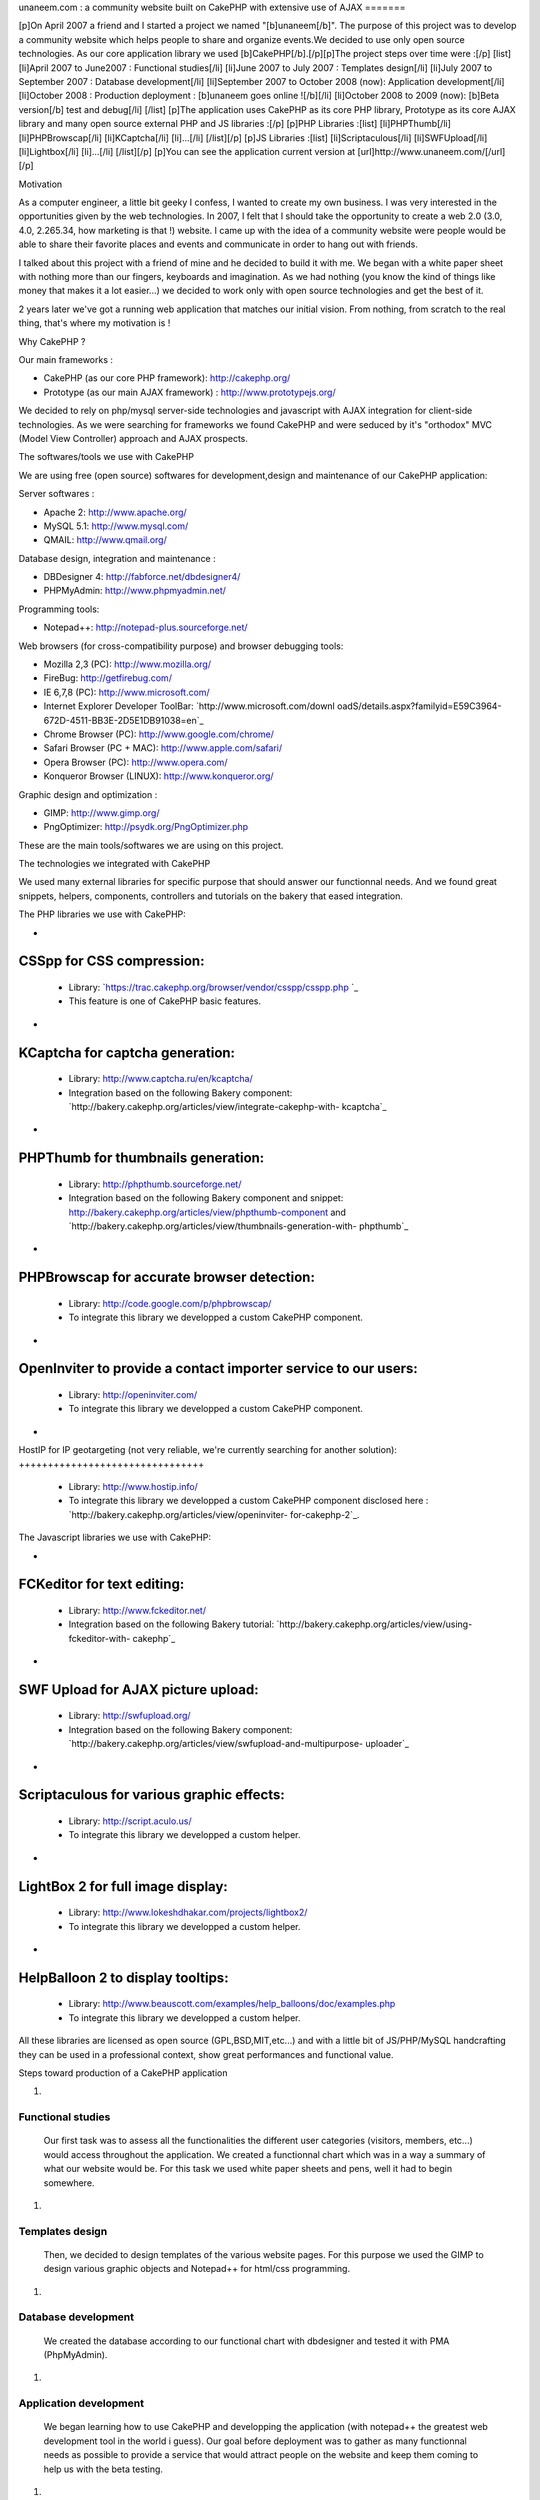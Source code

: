 unaneem.com : a community website built on CakePHP with extensive use
of AJAX
=======

[p]On April 2007 a friend and I started a project we named
"[b]unaneem[/b]". The purpose of this project was to develop a
community website which helps people to share and organize events.We
decided to use only open source technologies. As our core application
library we used [b]CakePHP[/b].[/p][p]The project steps over time were
:[/p] [list] [li]April 2007 to June2007 : Functional studies[/li]
[li]June 2007 to July 2007 : Templates design[/li] [li]July 2007 to
September 2007 : Database development[/li] [li]September 2007 to
October 2008 (now): Application development[/li] [li]October 2008 :
Production deployment : [b]unaneem goes online ![/b][/li] [li]October
2008 to 2009 (now): [b]Beta version[/b] test and debug[/li] [/list]
[p]The application uses CakePHP as its core PHP library, Prototype as
its core AJAX library and many open source external PHP and JS
libraries :[/p] [p]PHP Libraries :[list] [li]PHPThumb[/li]
[li]PHPBrowscap[/li] [li]KCaptcha[/li] [li]...[/li] [/list][/p] [p]JS
Libraries :[list] [li]Scriptaculous[/li] [li]SWFUpload[/li]
[li]Lightbox[/li] [li]...[/li] [/list][/p] [p]You can see the
application current version at [url]http://www.unaneem.com/[/url][/p]


Motivation

As a computer engineer, a little bit geeky I confess, I wanted to
create my own business. I was very interested in the opportunities
given by the web technologies. In 2007, I felt that I should take the
opportunity to create a web 2.0 (3.0, 4.0, 2.265.34, how marketing is
that !) website. I came up with the idea of a community website were
people would be able to share their favorite places and events and
communicate in order to hang out with friends.

I talked about this project with a friend of mine and he decided to
build it with me. We began with a white paper sheet with nothing more
than our fingers, keyboards and imagination. As we had nothing (you
know the kind of things like money that makes it a lot easier...) we
decided to work only with open source technologies and get the best of
it.

2 years later we've got a running web application that matches our
initial vision. From nothing, from scratch to the real thing, that's
where my motivation is !



Why CakePHP ?

Our main frameworks :

+ CakePHP (as our core PHP framework): `http://cakephp.org/`_
+ Prototype (as our main AJAX framework) :
  `http://www.prototypejs.org/`_


We decided to rely on php/mysql server-side technologies and
javascript with AJAX integration for client-side technologies. As we
were searching for frameworks we found CakePHP and were seduced by
it's "orthodox" MVC (Model View Controller) approach and AJAX
prospects.



The softwares/tools we use with CakePHP

We are using free (open source) softwares for development,design and
maintenance of our CakePHP application:

Server softwares :

+ Apache 2: `http://www.apache.org/`_
+ MySQL 5.1: `http://www.mysql.com/`_
+ QMAIL: `http://www.qmail.org/`_


Database design, integration and maintenance :

+ DBDesigner 4: `http://fabforce.net/dbdesigner4/`_
+ PHPMyAdmin: `http://www.phpmyadmin.net/`_


Programming tools:

+ Notepad++: `http://notepad-plus.sourceforge.net/`_


Web browsers (for cross-compatibility purpose) and browser debugging
tools:

+ Mozilla 2,3 (PC): `http://www.mozilla.org/`_
+ FireBug: `http://getfirebug.com/`_
+ IE 6,7,8 (PC): `http://www.microsoft.com/`_
+ Internet Explorer Developer ToolBar: `http://www.microsoft.com/downl
  oadS/details.aspx?familyid=E59C3964-672D-4511-BB3E-2D5E1DB91038=en`_
+ Chrome Browser (PC): `http://www.google.com/chrome/`_
+ Safari Browser (PC + MAC): `http://www.apple.com/safari/`_
+ Opera Browser (PC): `http://www.opera.com/`_
+ Konqueror Browser (LINUX): `http://www.konqueror.org/`_


Graphic design and optimization :

+ GIMP: `http://www.gimp.org/`_
+ PngOptimizer: `http://psydk.org/PngOptimizer.php`_


These are the main tools/softwares we are using on this project.



The technologies we integrated with CakePHP

We used many external libraries for specific purpose that should
answer our functionnal needs. And we found great snippets, helpers,
components, controllers and tutorials on the bakery that eased
integration.



The PHP libraries we use with CakePHP:


+

CSSpp for CSS compression:
++++++++++++++++++++++++++

    + Library: `https://trac.cakephp.org/browser/vendor/csspp/csspp.php `_
    + This feature is one of CakePHP basic features.

+

KCaptcha for captcha generation:
++++++++++++++++++++++++++++++++

    + Library: `http://www.captcha.ru/en/kcaptcha/`_
    + Integration based on the following Bakery component:
      `http://bakery.cakephp.org/articles/view/integrate-cakephp-with-
      kcaptcha`_

+

PHPThumb for thumbnails generation:
+++++++++++++++++++++++++++++++++++

    + Library: `http://phpthumb.sourceforge.net/`_
    + Integration based on the following Bakery component and snippet:
      `http://bakery.cakephp.org/articles/view/phpthumb-component`_ and
      `http://bakery.cakephp.org/articles/view/thumbnails-generation-with-
      phpthumb`_

+

PHPBrowscap for accurate browser detection:
+++++++++++++++++++++++++++++++++++++++++++

    + Library: `http://code.google.com/p/phpbrowscap/`_
    + To integrate this library we developped a custom CakePHP component.

+

OpenInviter to provide a contact importer service to our users:
+++++++++++++++++++++++++++++++++++++++++++++++++++++++++++++++

    + Library: `http://openinviter.com/`_
    + To integrate this library we developped a custom CakePHP component.

+

HostIP for IP geotargeting (not very reliable, we're currently
searching for another solution):
++++++++++++++++++++++++++++++++

    + Library: `http://www.hostip.info/`_
    + To integrate this library we developped a custom CakePHP component
      disclosed here : `http://bakery.cakephp.org/articles/view/openinviter-
      for-cakephp-2`_.




The Javascript libraries we use with CakePHP:


+

FCKeditor for text editing:
+++++++++++++++++++++++++++

    + Library: `http://www.fckeditor.net/`_
    + Integration based on the following Bakery tutorial:
      `http://bakery.cakephp.org/articles/view/using-fckeditor-with-
      cakephp`_

+

SWF Upload for AJAX picture upload:
+++++++++++++++++++++++++++++++++++

    + Library: `http://swfupload.org/`_
    + Integration based on the following Bakery component:
      `http://bakery.cakephp.org/articles/view/swfupload-and-multipurpose-
      uploader`_

+

Scriptaculous for various graphic effects:
++++++++++++++++++++++++++++++++++++++++++

    + Library: `http://script.aculo.us/`_
    + To integrate this library we developped a custom helper.

+

LightBox 2 for full image display:
++++++++++++++++++++++++++++++++++

    + Library: `http://www.lokeshdhakar.com/projects/lightbox2/`_
    + To integrate this library we developped a custom helper.

+

HelpBalloon 2 to display tooltips:
++++++++++++++++++++++++++++++++++

    + Library:
      `http://www.beauscott.com/examples/help_balloons/doc/examples.php`_
    + To integrate this library we developped a custom helper.



All these libraries are licensed as open source (GPL,BSD,MIT,etc...)
and with a little bit of JS/PHP/MySQL handcrafting they can be used in
a professional context, show great performances and functional value.



Steps toward production of a CakePHP application


#.

Functional studies
``````````````````
   Our first task was to assess all the functionalities the different
   user categories (visitors, members, etc...) would access throughout
   the application. We created a functionnal chart which was in a way a
   summary of what our website would be. For this task we used white
   paper sheets and pens, well it had to begin somewhere.
#.

Templates design
````````````````
   Then, we decided to design templates of the various website pages. For
   this purpose we used the GIMP to design various graphic objects and
   Notepad++ for html/css programming.
#.

Database development
````````````````````
   We created the database according to our functional chart with
   dbdesigner and tested it with PMA (PhpMyAdmin).
#.

Application development
```````````````````````
   We began learning how to use CakePHP and developping the application
   (with notepad++ the greatest web development tool in the world i
   guess). Our goal before deployment was to gather as many functionnal
   needs as possible to provide a service that would attract people on
   the website and keep them coming to help us with the beta testing.
#.

Production deployment : unaneem goes online
```````````````````````````````````````````
   We deployed unaneem (`http://www.unaneem.com/`_) and asked to our
   friends and relatives to sign up on October 2008.
#.

Beta version test and debug
```````````````````````````
   We are currently testing unaneem with 170 users (if you want to
   contribute anyone can sign up). Our users can use a website feature
   called "bug report" to send reports about enhancements or bugs to be
   corrected. The point is to have the smoothest result in terms of
   navigation and performances.



Challenges we had to face and overcome using CakePHP
~~~~~~~~~~~~~~~~~~~~~~~~~~~~~~~~~~~~~~~~~~~~~~~~~~~~

#.

full UTF-8 support
``````````````````
   Our application is intended to be international and therefore to be
   UTF-8 compliant to handle all kind of characters (japanese, arabic,
   russian, etc...). We had to set every application layers to UTF-8
   (database, php core: CakePHP, html documents, javascript functions and
   core : Prototype).CakePHP supports natively UTF-8 data input and
   outputs. However some basic PHP functions are not relevant with UTF-8
   characters. We had to build a custom CakePHP helper and a custom
   CakePHP component to handle what should be basic text manipulation.
   For instance, the "substr" PHP method is not compliant with UTF-8. An
   UTF-8 non latin character is multibytes. It occurs that the "substr"
   method doesn't count characters but bytes. When you get a substring
   from an UTF-8 multibyte string, a multibyte character can be cropped
   in the middle and return a false multibyte character code. The output
   of the "substr" method will be a string ending with a multibyte string
   error. We created a custom method to handle this kind of basic
   manipulation which prevents this kind of errors. Here's the code for
   this custom substring UTF-8 method (needs mb_string to be loaded):

::

    
    function substring($string = '',$limit = 10,$suffix='...',$from = 0){
    	if(isset($string)&&is_string($string)){
    		if(mb_strlen($string,'UTF-8')>$limit){
    			//removing characters according to limit and UTF-8 encoding
    			$string = preg_replace('#^(?:[\x00-\x7F]|[\xC0-\xFF][\x80-\xBF]+){0,'.$from.'}'.'((?:[\x00-\x7F]|[\xC0-\xFF][\x80-\xBF]+){0,'.$limit.'}).*#s','$1', $string);
    			return $string.$suffix;
    		}else{
    			return $string;
    		}
    	}else{
    		return null;
    	}
    }

#.

Dynamic sitemaps generation
```````````````````````````
   As I wrote before, our application is intended to be international and
   is mutlilingual. We have multiple host aliases based on various
   locales to set the right language and localization for our users (en-
   us : english for united states,en-en : english for england,fr-fr :
   french for france,es-es : spanish for spain,...). Each document of our
   site must be indexed for these various locales. For instance the home
   page needs to be indexed by search engines as:

    + `http://en-us.unaneem.com/home/index`_
    + `http://es-es.unaneem.com/home/index`_
    + `http://fr-fr.unaneem.com/home/index`_
   The application translations are saved in a database with
   corresponding locale codes. When a locale is detected in the typed
   url, the application switches to the right language which is set into
   a view variable. For indexing purpose we had to have one sitemap per
   locale. And the sitemap has to be located at the website root
   (example: `http://www.mysite.com/sitemap.xml`_). This recommendation
   is made by `http://www.sitemaps.org/`_. We had two problems occuring.
   First, to generate sitemaps for each locales with a cron job every
   week and the second problem was to make all the sitemaps accessible
   with a root-level path.

    + First problem: Creating a cronjob using CakePHP controllers and
      models to fetch the language database and the main data database to
      create sitemaps for each locales in a webroot folder.
   To create our CakePHP cron we based our work on this great bakery
   article: `http://bakery.cakephp.org/articles/view/calling-controller-
   actions-from-cron-and-the-command-line`_ We built a controller which
   could only be called by the CakePHP cron dispatcher with a method that
   would generate the sitemaps.

    + Second problem: Make the sitemaps accessible from a root level path.
   The generated sitemaps are located in folders and subfolders of the
   webroot directory. This means that they would be accessible by typing
   "mysite.com/folder/subfoled/sitemap.xml". But they should be
   accessible by typing "mysite.com/sitemap.xml" instead. To solve this
   problem we created a sitemaps controller which could read and render
   the requested sitemap. We used one of the great CakePHP ability which
   is custom routes . When we type : `http://www.mysite.com/sitemap_en-
   us_index.xml`_, the custom route calls the sitemaps controller with
   index action and parse the string "sitemap_en-us_index" to put in the
   $this->params['pass'] the locale (ie: "en-us") and the kind of file
   (ie: "index"). The custom route which is located in the
   /config/routes.php file looks like :

::

    //For sitemaps : specific pattern connects to sitemaps controller
    $Route->connect('/sitemap_((index)|([0-9]+)).xml', array('controller' => 'sitemaps', 'action' => 'index'));
    $Route->connect('/sitemap_([a-z]{2}-[a-z]{2}){1}_((index)|([0-9]+)).xml', array('controller' => 'sitemaps', 'action' => 'index'));

#.

Native CakePHP 1.1 poor join tables management
``````````````````````````````````````````````
Another problem was directly linked to CakePHP HABTM
(hasAndBelongsToMany) management. For instance I have a join table
"members_messages" between the "members" table and the "messages"
table and I want to put a flag on the unread messages. This means that
I'll have a field ("unread") on the join table. The problem we had
with CakePHP native functions was to manipulate these kind of fields.
An other concern was adding, deleting and finding join relationships
with extra join table fields. To solve this problem, I found a great
Bakery article `http://bakery.cakephp.org/articles/view/add-delete-
habtm-behavior`_. It occured to me that this solution was not solving
all my habtm issues because the add/delete methods were resetting the
extra fields values. I created custom methods that would perform CRUD
operations over join tables preserving join tables extra fields. In
app_model.php in the app root I added these methods that I called
"smartHABTM..." :

Model Class:
````````````

::

    <?php class AppModel extends Model{
    	/**
    	* Smart!!! Find 
    	* fetch habtm relationship and returns full habtm table data
    	*
    	* @param string $assoc
    	* @param int $id
    	* @return array
    	**/
    	function smartHabtmFind($assoc, $id) {
    
    		//smart bind
    		$className = $this->smartHabtmBind($assoc);
    
    		if($className===false){
    			return array();
    		}else{
    			// temp holder for model-sensitive params
    			$tmp_recursive = $this->recursive;
    			$tmp_cacheQueries = $this->cacheQueries;
    
    			$this->recursive = 1;
    			$this->cacheQueries = false;
    
    			$this->expects(array($className));
    
    			$data = $this->read(array($this->name.'.'.$this->primaryKey),$id);
    
    			$this->recursive = $tmp_recursive;
    			$this->cacheQueries = $tmp_cacheQueries;
    
    			if($this->smartHabtmUnbind($assoc)===false){
    				return array();
    			}else{
    				if(isset($data[$className])){
    					return $data[$className];
    				}else{
    					return array();
    				}
    			}
    		}
    	}
    
    	/**
    	* Smart!!! Add 
    	* Add a Smart!!! HABTM association
    	*
    	* @param string $assoc
    	* @param int $id
    	* @param mixed $assoc_ids
    	* @return boolean
    	**/
    	function smartHabtmAdd($assoc, $id, $assoc_ids,$extra = array()){
    
    		if(!is_array($assoc_ids)){
    			$assoc_ids = array($assoc_ids);
    		}
    
    		if(isset($this->hasAndBelongsToMany[$assoc])){
    
    			//smart bind
    			$className = $this->smartHabtmBind($assoc);
    
    			if($className===false){
    				return false;
    			}else{
    
    				$data = $this->smartHabtmFind($assoc,$id);
    
    				$new_data = $data;
    
    				foreach($assoc_ids as $assoc_id){
    
    					$assoc_data = $this->__buildRecordSet($className,$assoc,$id,$assoc_id,$extra);
    
    					$add = true;
    					foreach($new_data as &$record){
    						if($add&&isset($record[$this->hasAndBelongsToMany[$assoc]['foreignKey']])&&isset($record[$this->hasAndBelongsToMany[$assoc]['associationForeignKey']])&&isset($assoc_data[$this->hasAndBelongsToMany[$assoc]['foreignKey']])&&isset($assoc_data[$this->hasAndBelongsToMany[$assoc]['associationForeignKey']])&&($record[$this->hasAndBelongsToMany[$assoc]['foreignKey']]==$assoc_data[$this->hasAndBelongsToMany[$assoc]['foreignKey']])&&($record[$this->hasAndBelongsToMany[$assoc]['associationForeignKey']]==$assoc_data[$this->hasAndBelongsToMany[$assoc]['associationForeignKey']])){
    							$add = false;
    							foreach($record as $key => &$field){
    								foreach($assoc_data as $assoc_key => $assoc_field){
    									if($key===$assoc_key){
    										$field = $assoc_field;
    									}
    								}
    							}
    							break;
    						}
    					}
    					if($add){
    						$new_data[] = $assoc_data;
    					}
    
    				}
    
    				if(isset($new_data)&&!empty($new_data)){
    
    					$new_data = Set::diff($new_data,$data);
    
    					if(empty($new_data)){
    						$this->smartHabtmUnbind($assoc);
    						return true;
    					}else{
    						$tmp_cacheQueries = $this->$className->cacheQueries; 
    						$this->$className->cacheQueries = false;
    						foreach($new_data as $save){
    							if($this->$className->save(array($className => $save))){
    								$this->$className->id = false;
    								continue;
    							}else{
    								$this->$className->cacheQueries = $tmp_cacheQueries;
    								$this->smartHabtmUnbind($assoc);
    								return false;
    							}
    						}
    						$this->$className->cacheQueries = $tmp_cacheQueries;
    						$this->smartHabtmUnbind($assoc);
    						return true;
    					}
    				}else{
    					$this->smartHabtmUnbind($assoc);
    					return false;
    				}
    
    			}
    
    		}else{
    			return false;
    		}
    	}
    
    	/**
    	* Smart!!! Delete 
    	* Smart!!! Delete of an HABTM association
    	*
    	* @param string $assoc
    	* @param int $id
    	* @param mixed $assoc_ids
    	* @return boolean
    	*/
    	function smartHabtmDelete($assoc, $id, $assoc_ids) {
    
    		if(!is_array($assoc_ids)){
    			$assoc_ids = array($assoc_ids);
    		}
    
    		if(isset($this->hasAndBelongsToMany[$assoc])){
    
    			//smart bind
    			$className = $this->smartHabtmBind($assoc);
    
    			if($className===false){
    				return false;
    			}else{
    
    				$delete = array();
    				$data = $this->smartHabtmFind($assoc,$id);
    
    				foreach($assoc_ids as $assoc_id){
    
    					$assoc_data = $this->__buildRecordSet($className,$assoc,$id,$assoc_id);
    
    					foreach($data as &$record){
    						if(isset($record[$this->hasAndBelongsToMany[$assoc]['foreignKey']])&&isset($record[$this->hasAndBelongsToMany[$assoc]['associationForeignKey']])&&isset($assoc_data[$this->hasAndBelongsToMany[$assoc]['foreignKey']])&&isset($assoc_data[$this->hasAndBelongsToMany[$assoc]['associationForeignKey']])&&($record[$this->hasAndBelongsToMany[$assoc]['foreignKey']]==$assoc_data[$this->hasAndBelongsToMany[$assoc]['foreignKey']])&&($record[$this->hasAndBelongsToMany[$assoc]['associationForeignKey']]==$assoc_data[$this->hasAndBelongsToMany[$assoc]['associationForeignKey']])){
    							$delete[] = $record[$this->$className->primaryKey];
    						}
    					}
    				}
    
    				if(empty($delete)){
    					$this->smartHabtmUnbind($assoc);
    					return false;
    				}else{
    					$tmp_cacheQueries = $this->$className->cacheQueries; 
    					$this->$className->cacheQueries = false;
    					foreach($delete as $del){
    						if($this->$className->del($del)){
    							continue;
    						}else{
    							$this->$className->cacheQueries = $tmp_cacheQueries;
    							$this->smartHabtmUnbind($assoc);
    							return false;
    						}
    					}
    					$this->$className->cacheQueries = $tmp_cacheQueries;
    					$this->smartHabtmUnbind($assoc);
    					return true;
    				}
    			}
    		}else{
    			return false;
    		}
    	}
    
    	/**
    	* Smart!!! bind 
    	* to fake habtm association
    	* enables CRUD on habtm relationships
    	*
    	* @param string $assoc
    	* @return className
    	**/
    	function smartHabtmBind($assoc,$unbind = false) {
    		if(isset($this->hasAndBelongsToMany[$assoc])&&(isset($this->hasAndBelongsToMany[$assoc]['joinTable']))){
    			$className = Inflector::classify($this->hasAndBelongsToMany[$assoc]['joinTable']);
    			if(!isset($this->hasMany[$className])){
    				/*$this hasMany habtm & habtm belongsTo $this*/
    				if($unbind){
    					$this->unbindModel(array('hasMany' => array($className => array('className' => $className))));
    				}else{
    					$this->bindModel(array('hasMany' => array($className => array('className' => $className))));
    					if(!isset($this->$className->belongsTo[$this->name])){
    						$this->$className->bindModel(array('belongsTo' => array($this->name => array('className' => $this->name))));
    					}
    				}
    			}
    			if(!isset($this->$assoc->hasMany[$className])){
    				/*$this->$assoc hasMany habtm & habtm belongsTo $this->$assoc*/
    				if($unbind){
    					$this->$assoc->unbindModel(array('hasMany' => array($className => array('className' => $className))));
    				}else{
    					$this->$assoc->bindModel(array('hasMany' => array($className => array('className' => $className))));
    					if(!isset($this->$assoc->$className->belongsTo[$this->$assoc->name])){
    						$this->$assoc->$className->bindModel(array('belongsTo' => array($this->$assoc->name => array('className' => $this->$assoc->name))));
    					}
    				}
    			}
    			return $className;
    		}else{
    			return false;
    		}
    	}
    
    	/**
    	* Smart!!! unbind
    	* destroy fake habtm association
    	*
    	* @param string $assoc
    	* @return className
    	**/
    	function smartHabtmUnbind($assoc) {
    		if($this->smartHabtmBind($assoc,true)===false){
    			return false;
    		}else{
    			return true;
    		}
    	}
    
    	function __buildRecordSet($className,$assoc,$id,$assoc_id,$extra=null){
    
    		$assoc_data = array();
    		$fields = Set::extract($this->$className->_tableInfo,'value.{n}.name');
    
    		//building record set
    		foreach($fields as $field){
    
    			switch($field){
    				case $this->hasAndBelongsToMany[$assoc]['foreignKey']:
    					$assoc_data[$field] = $id;
    				break;
    				case $this->hasAndBelongsToMany[$assoc]['associationForeignKey']:
    					$assoc_data[$field] = $assoc_id;
    				break;
    			}
    
    			if(is_array($extra)&&array_key_exists($field,$extra)){
    				$assoc_data[$field] = $extra[$field];
    			}
    
    		}
    
    		return $assoc_data;
    	}
    }?>




What is left to do
"The hard part is done ! The hardest remains"

Currently we are correcting the bugs reported by our users and there
are still many of them. We're also working on some enhancements.
Besides, we have a lot of work to do to ensure cross-browser
compatibility (we want the website to work on browsers like IE 6 and
that's not an easy thing...)



Thanks !

Thanks for reading this article. I Hope that you'll visit us soon at
`http://www.unaneem.com/`_ and give your feedbacks. If you want to
follow our updates on unaneem's new developments you can also visit
our developers blog (sorry in french only for now) at
`http://blog.unaneem.com/`_. And by the way thanks to the CakePHP
developers for their great framework and to all the community for
their contributions.



.. _http://www.google.com/chrome/: http://www.google.com/chrome/
.. _http://www.beauscott.com/examples/help_balloons/doc/examples.php: http://www.beauscott.com/examples/help_balloons/doc/examples.php
.. _http://bakery.cakephp.org/articles/view/calling-controller-actions-from-cron-and-the-command-line: http://bakery.cakephp.org/articles/view/calling-controller-actions-from-cron-and-the-command-line
.. _http://www.unaneem.com/: http://www.unaneem.com/
.. _http://www.lokeshdhakar.com/projects/lightbox2/: http://www.lokeshdhakar.com/projects/lightbox2/
.. _=en: http://www.microsoft.com/downloadS/details.aspx?familyid=E59C3964-672D-4511-BB3E-2D5E1DB91038&displaylang=en
.. _http://bakery.cakephp.org/articles/view/thumbnails-generation-with-phpthumb: http://bakery.cakephp.org/articles/view/thumbnails-generation-with-phpthumb
.. _http://fr-fr.unaneem.com/home/index: http://fr-fr.unaneem.com/home/index
.. _http://www.mozilla.org/: http://www.mozilla.org/
.. _http://www.gimp.org/: http://www.gimp.org/
.. _http://bakery.cakephp.org/articles/view/openinviter-for-cakephp-2: http://bakery.cakephp.org/articles/view/openinviter-for-cakephp-2
.. _http://bakery.cakephp.org/articles/view/integrate-cakephp-with-kcaptcha: http://bakery.cakephp.org/articles/view/integrate-cakephp-with-kcaptcha
.. _http://www.microsoft.com/: http://www.microsoft.com/
.. _http://phpthumb.sourceforge.net/: http://phpthumb.sourceforge.net/
.. _http://bakery.cakephp.org/articles/view/phpthumb-component: http://bakery.cakephp.org/articles/view/phpthumb-component
.. _http://notepad-plus.sourceforge.net/: http://notepad-plus.sourceforge.net/
.. _http://bakery.cakephp.org/articles/view/swfupload-and-multipurpose-uploader: http://bakery.cakephp.org/articles/view/swfupload-and-multipurpose-uploader
.. _http://www.captcha.ru/en/kcaptcha/: http://www.captcha.ru/en/kcaptcha/
.. _http://openinviter.com/: http://openinviter.com/
.. _http://cakephp.org/: http://cakephp.org/
.. _http://fabforce.net/dbdesigner4/: http://fabforce.net/dbdesigner4/
.. _http://es-es.unaneem.com/home/index: http://es-es.unaneem.com/home/index
.. _http://www.mysite.com/sitemap_en-us_index.xml: http://www.mysite.com/sitemap_en-us_index.xml
.. _http://script.aculo.us/: http://script.aculo.us/
.. _http://blog.unaneem.com/: http://blog.unaneem.com/
.. _http://bakery.cakephp.org/articles/view/using-fckeditor-with-cakephp: http://bakery.cakephp.org/articles/view/using-fckeditor-with-cakephp
.. _http://www.fckeditor.net/: http://www.fckeditor.net/
.. _http://www.konqueror.org/: http://www.konqueror.org/
.. _http://swfupload.org/: http://swfupload.org/
.. _http://www.mysite.com/sitemap.xml: http://www.mysite.com/sitemap.xml
.. _https://trac.cakephp.org/browser/vendor/csspp/csspp.php : https://trac.cakephp.org/browser/vendor/csspp/csspp.php
.. _http://www.prototypejs.org/: http://www.prototypejs.org/
.. _http://www.apache.org/: http://www.apache.org/
.. _http://www.hostip.info/: http://www.hostip.info/
.. _http://psydk.org/PngOptimizer.php: http://psydk.org/PngOptimizer.php
.. _http://www.apple.com/safari/: http://www.apple.com/safari/
.. _http://www.sitemaps.org/: http://www.sitemaps.org/
.. _http://en-us.unaneem.com/home/index: http://en-us.unaneem.com/home/index
.. _http://bakery.cakephp.org/articles/view/add-delete-habtm-behavior: http://bakery.cakephp.org/articles/view/add-delete-habtm-behavior
.. _http://www.phpmyadmin.net/: http://www.phpmyadmin.net/
.. _http://code.google.com/p/phpbrowscap/: http://code.google.com/p/phpbrowscap/
.. _http://www.qmail.org/: http://www.qmail.org/
.. _http://getfirebug.com/: http://getfirebug.com/
.. _http://www.mysql.com/: http://www.mysql.com/
.. _http://www.opera.com/: http://www.opera.com/

.. author:: Kainchi
.. categories:: articles, case_studies
.. tags:: AJAX,CakePHP,unaneem,community website,Case Studies

